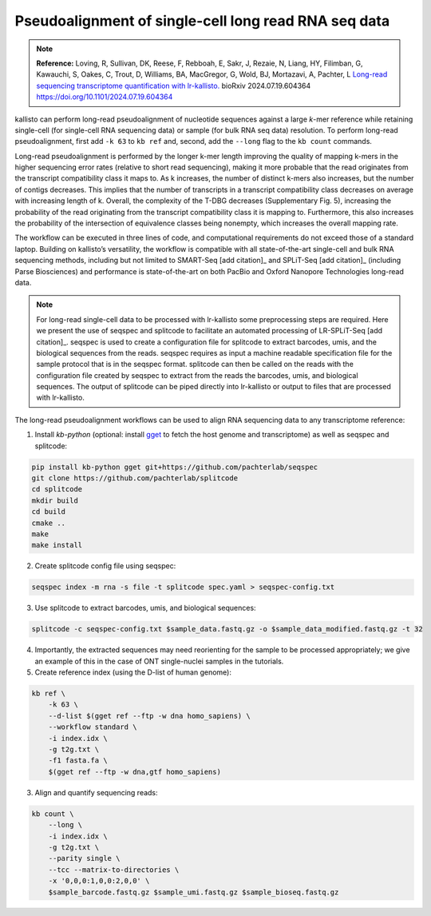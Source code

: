 Pseudoalignment of single-cell long read RNA seq data
=======================================
.. note:: **Reference:**
   Loving, R, Sullivan, DK, Reese, F, Rebboah, E, Sakr, J, Rezaie, N, Liang, HY, Filimban, G, Kawauchi, S, Oakes, C, Trout, D, Williams, BA, MacGregor, G, Wold, BJ, Mortazavi, A, Pachter, L 
   `Long-read sequencing transcriptome quantification with lr-kallisto. <https://doi.org/10.1101/2024.07.19.604364>`_  
   bioRxiv 2024.07.19.604364
   https://doi.org/10.1101/2024.07.19.604364

kallisto can perform long-read pseudoalignment of nucleotide sequences against a large *k*-mer reference while retaining single-cell (for single-cell RNA sequencing data) or sample (for bulk RNA seq data) resolution. To perform long-read pseudoalignment, first add ``-k 63`` to ``kb ref`` and, second, add the ``--long`` flag to the ``kb count`` commands.

Long-read pseudoalignment is performed by the longer k-mer length improving the quality of mapping k-mers in the higher sequencing error rates (relative to short read sequencing), making it more probable that the read originates from the transcript compatibility class it maps to. As k increases, the number of distinct k-mers also increases, but the number of contigs decreases. This implies that the number of transcripts in a transcript compatibility class decreases on average with increasing length of k. Overall, the complexity of the T-DBG decreases (Supplementary Fig. 5), increasing the probability of the read originating from the transcript compatibility class it is mapping to. Furthermore, this also increases the probability of the intersection of equivalence classes being nonempty, which increases the overall mapping rate.

The workflow can be executed in three lines of code, and computational requirements do not exceed those of a standard laptop. Building on kallisto’s versatility, the workflow is compatible with all state-of-the-art single-cell and bulk RNA sequencing methods, including but not limited to SMART-Seq [add citation]_ and SPLiT-Seq [add citation]_ (including Parse Biosciences) and performance is state-of-the-art on both PacBio and Oxford Nanopore Technologies long-read data.

.. note:: For long-read single-cell data to be processed with lr-kallisto some preprocessing steps are required. Here we present the use of seqspec and splitcode to facilitate an automated processing of LR-SPLiT-Seq [add citation]_. seqspec is used to create a configuration file for splitcode to extract barcodes, umis, and the biological sequences from the reads. seqspec requires as input a machine readable specification file for the sample protocol that is in the seqspec format. splitcode can then be called on the reads with the configuration file created by seqspec to extract from the reads the barcodes, umis, and biological sequences. The output of splitcode can be piped directly into lr-kallisto or output to files that are processed with lr-kallisto.  

The long-read pseudoalignment workflows can be used to align RNA sequencing data to any transcriptome reference:

1. Install `kb-python` (optional: install `gget <https://github.com/pachterlab/gget>`_ to fetch the host genome and transcriptome) as well as seqspec and splitcode:

.. code-block:: bash

   pip install kb-python gget git+https://github.com/pachterlab/seqspec 
   git clone https://github.com/pachterlab/splitcode
   cd splitcode
   mkdir build
   cd build
   cmake ..
   make
   make install

2. Create splitcode config file using seqspec:

.. code-block:: bash 
  
  seqspec index -m rna -s file -t splitcode spec.yaml > seqspec-config.txt

3. Use splitcode to extract barcodes, umis, and biological sequences:

.. code-block:: bash 

  splitcode -c seqspec-config.txt $sample_data.fastq.gz -o $sample_data_modified.fastq.gz -t 32

4. Importantly, the extracted sequences may need reorienting for the sample to be processed appropriately; we give an example of this in the case of ONT single-nuclei samples in the tutorials. 

5. Create reference index (using the D-list of human genome):

.. code-block:: bash

   kb ref \
       -k 63 \
       --d-list $(gget ref --ftp -w dna homo_sapiens) \
       --workflow standard \
       -i index.idx \
       -g t2g.txt \
       -f1 fasta.fa \
       $(gget ref --ftp -w dna,gtf homo_sapiens)

3. Align and quantify sequencing reads:

.. code-block:: bash

   kb count \
       --long \
       -i index.idx \
       -g t2g.txt \
       --parity single \
       --tcc --matrix-to-directories \
       -x '0,0,0:1,0,0:2,0,0' \
       $sample_barcode.fastq.gz $sample_umi.fastq.gz $sample_bioseq.fastq.gz

